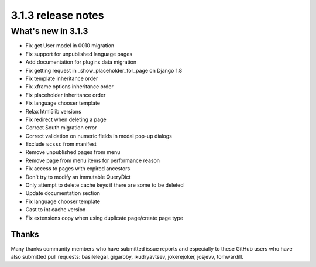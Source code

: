 .. _upgrade-to-3.1.3:

###################
3.1.3 release notes
###################

*******************
What's new in 3.1.3
*******************

* Fix get User model in 0010 migration
* Fix support for unpublished language pages
* Add documentation for plugins data migration
* Fix getting request in _show_placeholder_for_page on Django 1.8
* Fix template inheritance order
* Fix xframe options inheritance order
* Fix placeholder inheritance order
* Fix language chooser template
* Relax html5lib versions
* Fix redirect when deleting a page
* Correct South migration error
* Correct validation on numeric fields in modal pop-up dialogs
* Exclude ``scssc`` from manifest
* Remove unpublished pages from menu
* Remove page from menu items for performance reason
* Fix access to pages with expired ancestors
* Don't try to modify an immutable QueryDict
* Only attempt to delete cache keys if there are some to be deleted
* Update documentation section
* Fix language chooser template
* Cast to int cache version
* Fix extensions copy when using duplicate page/create page type



Thanks
======

Many thanks community members who have submitted issue reports and especially to
these GitHub users who have also submitted pull requests: basilelegal, gigaroby, ikudryavtsev,
jokerejoker, josjevv, tomwardill.
